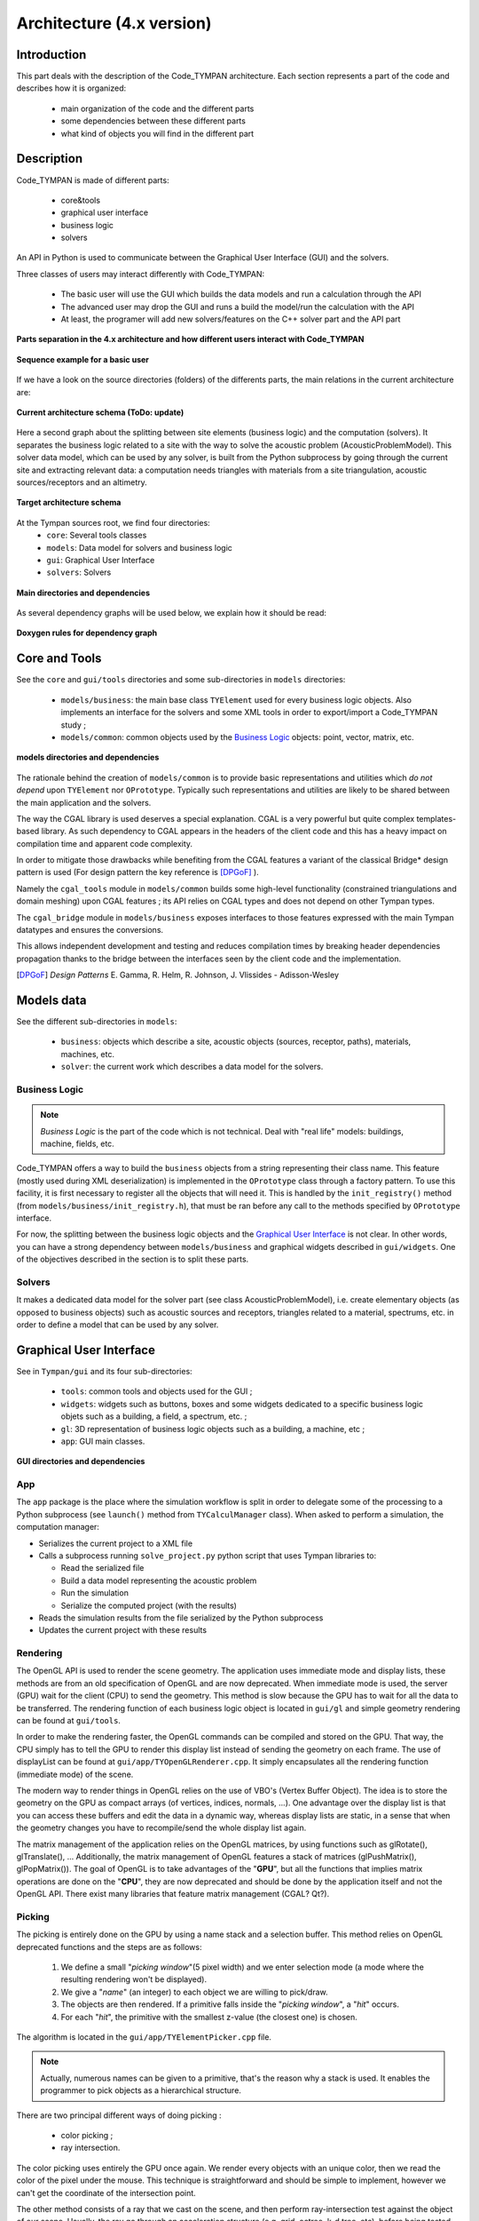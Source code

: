 .. _dev-architecture:

Architecture (4.x version)
==========================

Introduction
------------

This part deals with the description of the Code_TYMPAN architecture. Each
section represents a part of the code and describes how it is organized:

  - main organization of the code and the different parts
  - some dependencies between these different parts
  - what kind of objects you will find in the different part

Description
-----------

Code_TYMPAN is made of different parts: 

  - core&tools
  - graphical user interface
  - business logic
  - solvers 

An API in Python is used to communicate between the Graphical User Interface (GUI) and the solvers.

Three classes of users may interact differently with Code_TYMPAN:

  - The basic user will use the GUI which builds the data models and run a calculation through the API
  - The advanced user may drop the GUI and runs a build the model/run the calculation with the API
  - At least, the programer will add new solvers/features on the C++ solver part and the API part

.. figure:: _static/built_resources/4xSplitting.png
   :align: center
   :scale: 50 % 

   **Parts separation in the 4.x architecture and how different users interact with Code_TYMPAN**


.. UML graph
   @startuml
   actor BasicUser as U #green
   participant "GUI" as G
   participant "Python API" as P
   participant "Solver" as S
   U->G : Build the business model
   G->P : Send the data model (solver)
   P->S : Solve the data model
   S->P : Get the results
   P->G : Get the results (update the business model)
   U->G : Analyze the results
   @enduml
.. figure:: _static/built_resources/BasicUser.png
   :align: center
   :scale: 100 % 
   
   **Sequence example for a basic user**

.. UML graph2
   @startuml
   actor AdvancedUser as U #orange
   participant "Python API" as P
   participant "Solver" as S
   U->P : Build the data model (solver)
   P->S : Solve the data model
   S->P : Get the results
   @enduml

.. .. figure:: _static/built_resources/AdvancedUser.png
   :align: center
   :scale: 100 % 
   
   **Advanced user**

.. UML graph3
   @startuml
   actor Programmer as U #red
   participant "Python API" as P
   participant "Solver" as S
   U->S : Add a new feature (solver for instance)
   U->P : Update the API to access the new feature
   @enduml
   
.. .. figure:: _static/built_resources/Programmer.png
   :align: center
   :scale: 100 % 
   
   **Programmer**

If we have a look on the source directories (folders) of the differents parts, the main relations in the current architecture are: 

.. figure:: _static/built_resources/Architecture_Tympan.png
   :align: center
   
   **Current architecture schema (ToDo: update)**

Here a second graph about the splitting between site elements (business logic) and the computation (solvers).
It separates the business logic related to a site with the way to solve the acoustic problem (AcousticProblemModel). 
This solver data model, which can be used by any solver, is built from the Python subprocess by going through the
current site and extracting relevant data: a computation needs triangles with materials from a site triangulation,
acoustic sources/receptors and an altimetry.

.. figure:: _static/built_resources/SiteBDM.png
   :align: center
   
   **Target architecture schema**
   
At the Tympan sources root, we find four directories:
  - ``core``: Several tools classes
  - ``models``: Data model for solvers and business logic
  - ``gui``: Graphical User Interface
  - ``solvers``: Solvers

.. figure:: _build/doxygen/html/dir_0a699452fb3f72206b671d5471a45d39_dep.png
   :align: center
   :scale: 100 % 
   
   **Main directories and dependencies**
   
As several dependency graphs will be used below, we explain how it should be read:

.. figure:: _static/built_resources/DoxygenRules.png
   :align: center
   :scale: 100 % 
   
   **Doxygen rules for dependency graph**   
   
Core and Tools
--------------

See the ``core`` and ``gui/tools`` directories and some sub-directories in ``models`` directories:

  - ``models/business``: the main base class ``TYElement`` used for every
    business logic objects. Also implements an interface for the solvers and some
    XML tools in order to export/import a Code_TYMPAN study ;
  - ``models/common``: common objects used by the `Business Logic`_ objects: point,
    vector, matrix, etc.

.. figure:: _build/doxygen/html/dir_5dbfaf92f958cca7bf9f388ebf56af42_dep.png
   :align: center
   :scale: 100 % 
   
   **models directories and dependencies**

The rationale behind the creation of ``models/common`` is to provide
basic representations and utilities which *do not depend* upon
``TYElement`` nor ``OPrototype``. Typically such representations and
utilities are likely to be shared between the main application and the
solvers.

The way the CGAL library is used deserves a special explanation. CGAL
is a very powerful but quite complex templates-based library. As such
dependency to CGAL appears in the headers of the client code and this
has a heavy impact on compilation time and apparent code complexity.

In order to mitigate those drawbacks while benefiting from the CGAL
features a variant of the classical Bridge* design pattern is used
(For design pattern the key reference is [DPGoF]_ ).

Namely the ``cgal_tools`` module in ``models/common`` builds some
high-level functionality (constrained triangulations and domain
meshing) upon CGAL features ; its API relies on CGAL types and does
not depend on other Tympan types.

The ``cgal_bridge`` module in ``models/business`` exposes interfaces
to those features expressed with the main Tympan datatypes and ensures
the conversions.

This allows independent development and testing and reduces
compilation times by breaking header dependencies propagation thanks to
the bridge between the interfaces seen by the client code and the
implementation.

.. [DPGoF] *Design Patterns*
           E. Gamma, R. Helm, R. Johnson, J. Vlissides - Adisson-Wesley

Models data
-----------

See the different sub-directories in ``models``:

  - ``business``: objects which describe a site, acoustic objects
    (sources, receptor, paths), materials, machines, etc.
  - ``solver``: the current work which describes a data model for the
    solvers.

Business Logic
``````````````

.. note::

   *Business Logic* is the part of the code which is not technical. Deal with
   "real life" models: buildings, machine, fields, etc.

Code_TYMPAN offers a way to build the ``business`` objects from
a string representing their class name. This feature (mostly used during XML
deserialization) is implemented in the ``OPrototype`` class through a factory
pattern. To use this facility, it is first necessary to register all the objects
that will need it. This is handled by the ``init_registry()`` method
(from ``models/business/init_registry.h``), that must be
ran before any call to the methods specified by ``OPrototype`` interface.

For now, the splitting between the business logic objects and the `Graphical User
Interface`_ is not clear. In other words, you can have a strong dependency
between ``models/business`` and graphical widgets described in
``gui/widgets``. One of the objectives described in the section is to split these parts.

Solvers
```````
It makes a dedicated data model for the solver part (see class AcousticProblemModel), i.e. create elementary objects 
(as opposed to business objects) such as acoustic sources and receptors, triangles related to a material, spectrums, etc. 
in order to define a model that can be used by any solver.

Graphical User Interface
------------------------

See in ``Tympan/gui`` and its four sub-directories:

 - ``tools``: common tools and objects used for the GUI ;
 - ``widgets``: widgets such as buttons, boxes and some widgets dedicated
   to a specific business logic objets such as a building, a field, a spectrum, etc. ;
 - ``gl``: 3D representation of business logic objects such as a
   building, a machine, etc ;
 - ``app``: GUI main classes. 

.. figure:: _build/doxygen/html/dir_96acfafdf97aa4a7b901cb1116c77380_dep.png
   :align: center
   :scale: 100 % 
   
   **GUI directories and dependencies**

App
```

The ``app`` package is the place where the simulation workflow is split in
order to delegate some of the processing to a Python subprocess (see ``launch()`` method 
from ``TYCalculManager`` class).
When asked to perform a simulation, the computation manager:

* Serializes the current project to a XML file
* Calls a subprocess running ``solve_project.py`` python script that uses Tympan libraries to:

  * Read the serialized file
  * Build a data model representing the acoustic problem
  * Run the simulation
  * Serialize the computed project (with the results)
* Reads the simulation results from the file serialized by the Python subprocess
* Updates the current project with these results


Rendering
`````````

The OpenGL API is used to render the scene geometry. The application uses immediate mode and
display lists, these methods are from an old specification of OpenGL and are now deprecated.
When immediate mode is used, the server (GPU) wait for the client (CPU) to send the geometry.
This method is slow because the GPU has to wait for all the data to be transferred.
The rendering function of each business logic object is located in ``gui/gl``
and simple geometry rendering can be found at ``gui/tools``.

In order to make the rendering faster, the OpenGL commands can be compiled and stored on the GPU.
That way, the CPU simply has to tell the GPU to render this display list instead of sending the
geometry on each frame. The use of displayList can be found at ``gui/app/TYOpenGLRenderer.cpp``.
It simply encapsulates all the rendering function (immediate mode) of the scene.

The modern way to render things in OpenGL relies on the use of VBO's (Vertex Buffer Object). The idea is
to store the geometry on the GPU as compact arrays (of vertices, indices, normals, ...). One advantage over
the display list is that you can access these buffers and edit the data in a dynamic way, whereas display
lists are static, in a sense that when the geometry changes you have to recompile/send the whole display
list again.

The matrix management of the application relies on the OpenGL matrices, by using functions such as
glRotate(), glTranslate(), ... Additionally, the matrix management of OpenGL features a stack of
matrices (glPushMatrix(), glPopMatrix()).
The goal of OpenGL is to take advantages of the "**GPU**", but all the functions that implies matrix
operations are done on the "**CPU**", they are now deprecated and should be done by the application
itself and not the OpenGL API. There exist many libraries that feature matrix management (CGAL? Qt?).

Picking
```````

The picking is entirely done on the GPU by using a name stack and a selection buffer.
This method relies on OpenGL deprecated functions and the steps are as follows:

 #. We define a small "*picking window*"(5 pixel width) and we enter selection mode
    (a mode where the resulting rendering won't be displayed).
 #. We give a "*name*" (an integer) to each object we are willing to pick/draw.
 #. The objects are then rendered. If a primitive falls inside the "*picking window*", a "*hit*" occurs.
 #. For each "*hit*", the primitive with the smallest z-value (the closest one) is chosen.

The algorithm is located in the ``gui/app/TYElementPicker.cpp`` file.

.. note::

   Actually, numerous names can be given to a primitive, that's the reason why a stack is used.
   It enables the programmer to pick objects as a hierarchical structure.

There are two principal different ways of doing picking :

  - color picking ;
  - ray intersection.

The color picking uses entirely the GPU once again. We render every objects with an unique
color, then we read the color of the pixel under the mouse. This technique is straightforward and should
be simple to implement, however we can't get the coordinate of the intersection point.

The other method consists of a ray that we cast on the scene, and then perform ray-intersection
test against the object of our scene. Usually, the ray go through an acceleration structure (e.g. grid,
octree, k-d tree, etc), before being tested with the bounding box of the object. This method usually
run on the CPU and is independant of the rendering API. It is easy to know the exact intersection
point between our ray and the picked object.

.. note::

   It might be possible to re-use the acceleration structures from ``models/solvers/AcousticRaytracer/Accelerator`` for the ray-intersection method.

Solvers
-------

All directories in ``models/solver/Solvers`` :

 - ``DefaultSolver`` Default solver using convex hull method
 - ``ANIME3DSolver`` Solver using 3D ray tracing
 - ``AnalyticRayTracer`` Should be used by ANIME3DSolver only
 - ``ConvexHullFinder`` Used by the default solver only
 - ``AcousticRaytracer`` Geometric ray tracing (used by the 3D solver. The default solver use it for altimetry computation)

.. figure:: _build/doxygen/html/dir_635e4428492daafdf6f24946a20daf56_dep.png
   :target:     ../doxygen/html/dir_635e4428492daafdf6f24946a20daf56.html
   :align: center
   :scale: 100 % 
   
   **Solvers directories and dependencies**
   
DefaultSolver
`````````````   
.. figure:: _build/doxygen/html/dir_10590c5f2acff4ddadc30b2c4b19f30a_dep.png
   :target:     ../doxygen/html/dir_10590c5f2acff4ddadc30b2c4b19f30a.html
   :align: center
   :scale: 100 % 
   
   **Dependencies**

The collaboration graph of the DefaultSolver classes are:

.. raw:: html

    <embed><HR></HR></embed> 
    
.. figure:: _build/doxygen/html/classTYSolver__coll__graph.png
   :target:     ../doxygen/html/classTYSolver.html
   :align: center
   :scale: 100 % 
   
   **TYSolver class**
   
.. raw:: html

    <embed><HR></HR></embed> 

.. figure:: _build/doxygen/html/classTYAcousticModel__coll__graph.png
   :target:     ../doxygen/html/classTYAcousticModel.html
   :align: center
   :scale: 100 % 
   
   **TYAcousticModel class**
   
.. raw:: html

    <embed><HR></HR></embed> 

.. figure:: _build/doxygen/html/classTYAcousticPathFinder__coll__graph.png
   :target:     ../doxygen/html/classTYAcousticPathFinder.html
   :align: center
   :scale: 100 % 
   
   **TYAcousticPathFinder class**
   
.. raw:: html

    <embed><HR></HR></embed> 
    
.. figure:: _build/doxygen/html/classTYFaceSelector__coll__graph.png
   :target:     ../doxygen/html/classTYFaceSelector.html
   :align: center
   :scale: 100 % 
   
   **TYFaceSelector class**
   
.. raw:: html

    <embed><HR></HR></embed> 
.. figure:: _build/doxygen/html/classTYTask__coll__graph.png
   :target:     ../doxygen/html/classTYTask.html
   :align: center
   :scale: 100 % 
   
   **TYTask class**
   
.. raw:: html

    <embed><HR></HR></embed> 

.. figure:: _build/doxygen/html/classTYChemin__coll__graph.png
   :target:     ../doxygen/html/classTYChemin.html
   :align: center
   :scale: 100 % 
   
   **TYChemin class**
   
.. raw:: html

    <embed><HR></HR></embed> 
    
.. figure:: _build/doxygen/html/classTYEtape__coll__graph.png
   :target:     ../doxygen/html/classTYEtape.html
   :align: center
   :scale: 100 % 
   
   **TYEtape class**
   
.. raw:: html

    <embed><HR></HR></embed> 

.. figure:: _build/doxygen/html/classTYTrajet__coll__graph.png
   :target:     ../doxygen/html/classTYTrajet.html
   :align: center
   :scale: 100 % 
   
   **TYTrajet class**
                                          
ANIME3DSolver
`````````````   
.. figure:: _build/doxygen/html/dir_4f2d479a47b44efcc67dc699ba3f6fb7_dep.png
   :target:     ../doxygen/html/dir_4f2d479a47b44efcc67dc699ba3f6fb7.html
   :align: center
   :scale: 100 % 
   
   **Dependencies**

The collaboration graph of the ANIME3DSolver classes are:

.. raw:: html

    <embed><HR></HR></embed> 
    
.. figure:: _build/doxygen/html/classTYANIME3DSolver__coll__graph.png
   :target:     ../doxygen/html/classTYANIME3DSolver.html
   :align: center
   :scale: 100 % 
   
   **TYANIME3DSolver class**
   
.. raw:: html

    <embed><HR></HR></embed> 

.. figure:: _build/doxygen/html/classTYANIME3DFaceSelector__coll__graph.png
   :target:     ../doxygen/html/classTYANIME3DFaceSelector.html
   :align: center
   :scale: 100 % 

   **TYANIME3DFaceSelector class**
    
.. figure:: _build/doxygen/html/classTYANIME3DAcousticPathFinder__coll__graph.png
   :target:     ../doxygen/html/classTYANIME3DAcousticPathFinder.html
   :align: center
   :scale: 100 % 

   **TYANIME3DAcousticPathFinder class**
   
.. raw:: html

    <embed><HR></HR></embed> 

.. figure:: _build/doxygen/html/classTYANIME3DAcousticModel__coll__graph.png
   :target:     ../doxygen/html/classTYANIME3DAcousticModel.html
   :align: center
   :scale: 100 % 

   **TYANIME3DAcousticModel class**
   
.. raw:: html

    <embed><HR></HR></embed> 
       
.. figure:: _build/doxygen/html/classTYANIME3DRayTracerSolverAdapter__coll__graph.png
   :target:     ../doxygen/html/classTYANIME3DRayTracerSolverAdapter.html
   :align: center
   :scale: 100 % 

   **TYANIME3DRayTracerSolverAdapter class**

AnalyticRayTracer
`````````````````   
.. figure:: _build/doxygen/html/dir_378d6a5b5969e03e0c43688920e7613c_dep.png
   :target:     ../doxygen/html/dir_378d6a5b5969e03e0c43688920e7613c.html
   :align: center
   :scale: 100 % 
   
   **Dependencies**

The collaboration graph of the AnalyticRayTracer classes are:

.. raw:: html

    <embed><HR></HR></embed> 
   
.. figure:: _build/doxygen/html/classDefaultCurvRayEngine__coll__graph.png
   :target:     ../doxygen/html/classDefaultCurvRayEngine.html
   :align: center
   :scale: 100 % 

   **DefaultCurvRayEngine class**
   
.. raw:: html

    <embed><HR></HR></embed> 
   
.. figure:: _build/doxygen/html/classIGeometryModifier__coll__graph.png
   :target:     ../doxygen/html/classIGeometryModifier.html
   :align: center
   :scale: 100 % 

   **IGeometryModifier class**
   
.. raw:: html

    <embed><HR></HR></embed>  
   
.. figure:: _build/doxygen/html/classmeteo__coll__graph.png
   :target:     ../doxygen/html/classmeteo.html
   :align: center
   :scale: 100 % 

   **meteo class**
   
.. raw:: html

    <embed><HR></HR></embed> 
   
.. figure:: _build/doxygen/html/classmeteoLin__coll__graph.png
   :target:     ../doxygen/html/classmeteoLin.html
   :align: center
   :scale: 100 % 

   **meteoLin class**
   
.. raw:: html

    <embed><HR></HR></embed> 
   
.. figure:: _build/doxygen/html/classLancer__coll__graph.png
   :target:     ../doxygen/html/classLancer.html
   :align: center
   :scale: 100 % 

   **Lancer class**
   
.. raw:: html

    <embed><HR></HR></embed> 
   
.. figure:: _build/doxygen/html/classRayCourb__coll__graph.png
   :target:     ../doxygen/html/classRayCourb.html
   :align: center
   :scale: 100 % 

   ** class**
   
.. raw:: html

    <embed><HR></HR></embed>
   
.. figure:: _build/doxygen/html/classStep__coll__graph.png
   :target:     ../doxygen/html/classStep.html
   :align: center
   :scale: 100 % 

   **Step class**
                              
ConvexHullFinder
`````````````````   
.. figure:: _build/doxygen/html/dir_7fbd2483b1241a8d1582b5d60506e18c_dep.png
   :target:     ../doxygen/html/dir_7fbd2483b1241a8d1582b5d60506e18c.html
   :align: center
   :scale: 100 % 
   
   **Dependencies**

AcousticRaytracer
`````````````````   
.. figure:: _build/doxygen/html/dir_b2cd7e7be8532705e57c372016f5e972_dep.png
   :target:     ../doxygen/html/dir_b2cd7e7be8532705e57c372016f5e972.html
   :align: center
   :scale: 100 % 
   
   **Dependencies**

As AcousticRaytracer would be a independant geometric library for ray tracing soon, it is interesting to detail some of its classes. 
Here is the hierarchy of some of the mains classes of the library:

.. raw:: html

    <embed>
        <HR></HR>
    </embed>
    
First, the `Base <../doxygen/html/classBase.html>`_ classes which gather a lot of objects which constitutes the scene:

.. figure:: _build/doxygen/html/classBase__inherit__graph.png
   :target: ../doxygen/html/classBase.html
   :align: center
   :scale: 100 % 
   
   **Base classes**

.. raw:: html

    <embed>
        <HR></HR>
    </embed>
    
The `Sampler <../doxygen/html/classSampler.html>`_ classes deal with the ray generators:  

.. figure:: _build/doxygen/html/classSampler__inherit__graph.png
   :target: ../doxygen/html/classSampler.html
   :align: center
   :scale: 100 % 
   
   **Samplers**

.. raw:: html

    <embed>
        <HR></HR>
    </embed> 
    
The `Engine <../doxygen/html/classEngine.html>`_ classes is for the different ways to run the ray tracing method (sequential, parallel, ...):
   
.. figure:: _build/doxygen/html/classEngine__inherit__graph.png
   :target: ../doxygen/html/classEngine.html
   :align: center
   :scale: 100 % 
   
   **Engines**

.. raw:: html

    <embed>
        <HR></HR>
    </embed>
    
The `Accelerator <../doxygen/html/classAccelerator.html>`_ classes are used to select an efficient method for primitives classification:   

.. figure:: _build/doxygen/html/classAccelerator__inherit__graph.png
   :target: ../doxygen/html/classAccelerator.html
   :align: center
   :scale: 100 % 
   
   **Accelerators**

.. raw:: html

    <embed>
        <HR></HR>
    </embed>
    
The `Selector <../doxygen/html/classSelector.html>`_ classes offers different criterias to keep or disable rays during tracing:  

.. figure:: _build/doxygen/html/classSelector__inherit__graph.png
   :target: ../doxygen/html/classSelector.html
   :align: center
   :scale: 100 % 
   
   **Selectors**
   
   
Example
-------

First, it should be noticed than in the following Doxygen the order of calls graphs is NOT always from the top to the bottom.

The complete call graph for the default solver can be find `here <../doxygen/html/classTYSolver_ac19b10b4e1bda0706371ce328d5958e6_cgraph.png>`_ .

    
A simplified call graph is:  

.. figure:: _static/built_resources/TYSolverCallGraph.png
   :align: center
   :scale: 80 % 
   
   **Default solver call graph**

.. UML TYSolver
   @startuml
   participant "TYSolver::solve(problem,result,configuration)" as S
   participant "TYTask::main" as Ta
   participant TYTrajet as Tr
   participant TYFaceSelector as FS
   participant TYAcousticPathFinder as APF
   participant TYAcousticModel as AM
   participant "AcousticResultModel" as ARM
   S->FS : make_face_selector()
   S->APF : make_path_finder() && init()
   S->AM : make_acoustic_model() && init()
   S->S : appendTriangleToScene
   S->Ta : Begin loop
   activate Ta
   Ta->Tr : getPtSetPtRfromOSeg3D() // Build S->R ray
   Ta->FS : selectFaces()
   Ta->APF : computePath()
   APF->APF : computeParcoursLateraux
   Ta->AM : compute()
   Ta->S : End loop
   deactivate Ta
   S->ARM : get_data()
   @enduml

For the ANIME3D solver, the complete call graph is `here <../doxygen/html/classTYANIME3DSolver_a6a334771eddce5341642add8f8597639_cgraph.png>`_ .
A simplified call graph is:

.. figure:: _static/built_resources/TYANIME3DSolverCallGraph.png
   :align: center
   :scale: 80 % 
   
   **ANIME3D solver call graph**
   
.. UML TYANIME3DSolver
   @startuml
   participant "TYANIME3DSolver::solve(problem,result,config)" as S
   participant TYANIME3DFaceSelector as FS
   participant TYANIME3DAcousticPathFinder as APF
   participant TYANIME3DAcousticModel as AM
   participant AcousticResultModel as ARM
  
   S->S : init()
   S->FS : exec()
   S->APF : exec()
   S->AM : ComputeAcousticModel()
   S->ARM : get_data()
   S->APF : get_geometry_modifier() // Si meteo
   S->APF : save_to_file()
   S->APF : export_to_ply()
  
   @enduml

Python call graph to C++ solver TYANIME3DSolver:

.. figure:: _static/built_resources/PythonCallGraph.png
   :align: center
   :scale: 80 % 
   
   **Python call graph**
      
.. UML Python
   @startuml
   participant "tympan.solve_project::solve(input_xml,output_xml,...)" as sppy
   participant "tympan.models.project" as mppy
   participant "tympan.models.solver" as spy
   participant "_solver.pyx" as spyx
   participant "TYANIME3DSolver" as S
   sppy->mppy : project = Project.from_xml(input_xml)
   sppy->spy : model = Model.from_project(project)
   sppy->spy : solver = Solver.from_project(project)
   sppy->spy : solver_result = solver.solve(model)
   spy->spyx : Solver::solve_problem(model)
   spyx->S : solve(ProblemModel(),ResultModel(),Configuration())
   spyx->sppy : solver_result
   sppy->mppy : project.import_result(model, solver_result)
   @enduml
 